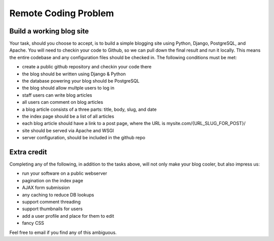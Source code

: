 =====================
Remote Coding Problem
=====================

Build a working blog site
-------------------------

Your task, should you choose to accept, is to build a simple blogging site using Python, Django, PostgreSQL, and Apache. You will need to checkin your code to Github, so we can pull down the final result and run it locally. This means the entire codebase and any configuration files should be checked in. The following conditions must be met:

- create a public github repository and checkin your code there
- the blog should be written using Django & Python
- the database powering your blog should be PostgreSQL
- the blog should allow multple users to log in
- staff users can write blog articles
- all users can comment on blog articles
- a blog article consists of a three parts: title, body, slug, and date
- the index page should be a list of all articles
- each blog article should have a link to a post page, where the URL is mysite.com/{URL_SLUG_FOR_POST}/
- site should be served via Apache and WSGI
- server configuration, should be included in the github repo

Extra credit
------------

Completing any of the following, in addition to the tasks above, will not only make your blog cooler, but also impress us:

- run your software on a public webserver
- pagination on the index page
- AJAX form submission
- any caching to reduce DB lookups
- support comment threading
- support thumbnails for users
- add a user profile and place for them to edit
- fancy CSS


Feel free to email if you find any of this ambiguous.